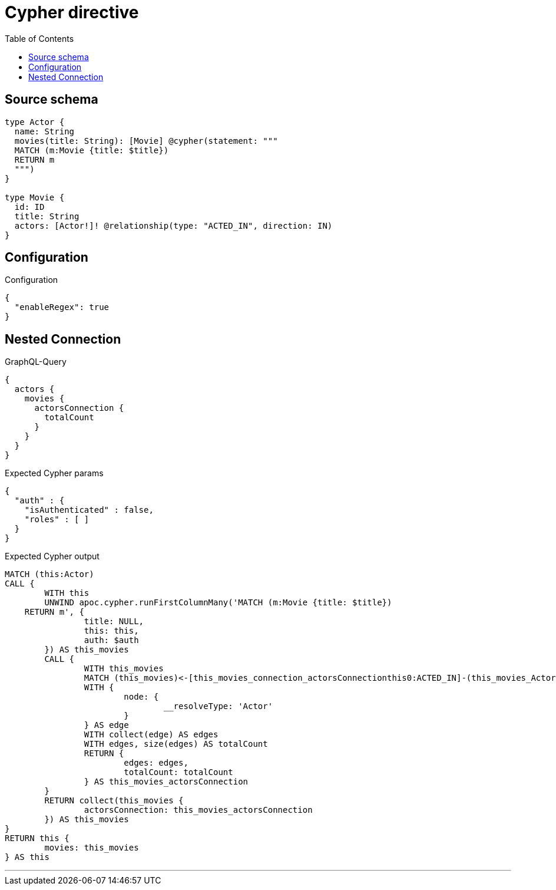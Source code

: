 :toc:

= Cypher directive

== Source schema

[source,graphql,schema=true]
----
type Actor {
  name: String
  movies(title: String): [Movie] @cypher(statement: """
  MATCH (m:Movie {title: $title})
  RETURN m
  """)
}

type Movie {
  id: ID
  title: String
  actors: [Actor!]! @relationship(type: "ACTED_IN", direction: IN)
}
----

== Configuration

.Configuration
[source,json,schema-config=true]
----
{
  "enableRegex": true
}
----
== Nested Connection

.GraphQL-Query
[source,graphql]
----
{
  actors {
    movies {
      actorsConnection {
        totalCount
      }
    }
  }
}
----

.Expected Cypher params
[source,json]
----
{
  "auth" : {
    "isAuthenticated" : false,
    "roles" : [ ]
  }
}
----

.Expected Cypher output
[source,cypher]
----
MATCH (this:Actor)
CALL {
	WITH this
	UNWIND apoc.cypher.runFirstColumnMany('MATCH (m:Movie {title: $title})
    RETURN m', {
		title: NULL,
		this: this,
		auth: $auth
	}) AS this_movies
	CALL {
		WITH this_movies
		MATCH (this_movies)<-[this_movies_connection_actorsConnectionthis0:ACTED_IN]-(this_movies_Actor:Actor)
		WITH {
			node: {
				__resolveType: 'Actor'
			}
		} AS edge
		WITH collect(edge) AS edges
		WITH edges, size(edges) AS totalCount
		RETURN {
			edges: edges,
			totalCount: totalCount
		} AS this_movies_actorsConnection
	}
	RETURN collect(this_movies {
		actorsConnection: this_movies_actorsConnection
	}) AS this_movies
}
RETURN this {
	movies: this_movies
} AS this
----

'''

